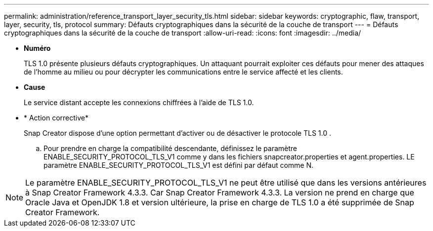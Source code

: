 ---
permalink: administration/reference_transport_layer_security_tls.html 
sidebar: sidebar 
keywords: cryptographic, flaw, transport, layer, security, tls, protocol 
summary: Défauts cryptographiques dans la sécurité de la couche de transport 
---
= Défauts cryptographiques dans la sécurité de la couche de transport
:allow-uri-read: 
:icons: font
:imagesdir: ../media/


* *Numéro*
+
TLS 1.0 présente plusieurs défauts cryptographiques. Un attaquant pourrait exploiter ces défauts pour mener des attaques de l'homme au milieu ou pour décrypter les communications entre le service affecté et les clients.

* *Cause*
+
Le service distant accepte les connexions chiffrées à l'aide de TLS 1.0.

* * Action corrective*
+
Snap Creator dispose d'une option permettant d'activer ou de désactiver le protocole TLS 1.0 .

+
.. Pour prendre en charge la compatibilité descendante, définissez le paramètre ENABLE_SECURITY_PROTOCOL_TLS_V1 comme y dans les fichiers snapcreator.properties et agent.properties. LE paramètre ENABLE_SECURITY_PROTOCOL_TLS_V1 est défini par défaut comme N.





NOTE: Le paramètre ENABLE_SECURITY_PROTOCOL_TLS_V1 ne peut être utilisé que dans les versions antérieures à Snap Creator Framework 4.3.3. Car Snap Creator Framework 4.3.3. La version ne prend en charge que Oracle Java et OpenJDK 1.8 et version ultérieure, la prise en charge de TLS 1.0 a été supprimée de Snap Creator Framework.
